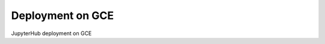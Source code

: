 .. _deployment-gce:

************************************
Deployment on GCE
************************************

JupyterHub deployment on GCE


